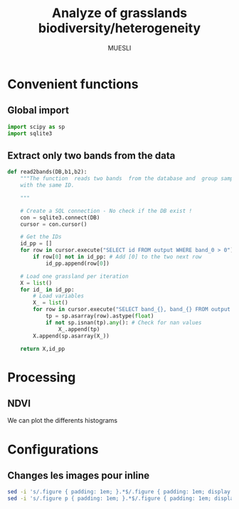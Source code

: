 #+TITLE: Analyze of grasslands biodiversity/heterogeneity
#+SUBTITLE: MUESLI
#+OPTIONS: toc:t todo:nil tags:nil
#+LATEX_CLASS: koma-article
#+LATEX_CLASS_OPTIONS: [a4paper,11pt,DIV=16]
#+LATEX_HEADER:\usepackage[french]{babel}\usepackage{minted}\usemintedstyle{emacs}\usepackage{booktabs}
#+TODO: TODO INPROGRESS DONE                       

* Convenient functions
** Global import
#+BEGIN_SRC python :tangle Codes/muesli_functions.py
import scipy as sp
import sqlite3

#+END_SRC
** Extract only two bands from the data
#+BEGIN_SRC python :tangle Codes/muesli_functions.py
def read2bands(DB,b1,b2):
    """The function  reads two bands  from the database and  group samples
    with the same ID.

    """

    # Create a SQL connection - No check if the DB exist !
    con = sqlite3.connect(DB) 
    cursor = con.cursor()

    # Get the IDs
    id_pp = []
    for row in cursor.execute("SELECT id FROM output WHERE band_0 > 0"): # Read only grassland inside the MUESLI area
        if row[0] not in id_pp: # Add [0] to the two next row
            id_pp.append(row[0])

    # Load one grassland per iteration
    X = list()
    for id_ in id_pp:
        # Load variables
        X_ = list()
        for row in cursor.execute("SELECT band_{}, band_{} FROM output WHERE id=?".format(b1,b2),(id_,)):
            tp = sp.asarray(row).astype(float)
            if not sp.isnan(tp).any(): # Check for nan values
                X_.append(tp)
        X.append(sp.asarray(X_))

    return X,id_pp
#+END_SRC




* Processing
** NDVI 
#+BEGIN_SRC python :tangle Codes/ndvi_per_grasslands.py :exports codes
import muesli_functions as mf
import matplotlib.pyplot as plt
import matplotlib
matplotlib.style.use('ggplot')
from sklearn.neighbors import KernelDensity
from sklearn.model_selection import GridSearchCV
import scipy as sp

# Options
PLOT_DENSITY = True

# Load samples
X,Y = mf.read2bands("/media/Data/Data/MUESLI/spectresPrairies/Data/prairie_half.sqlite",70,106)
print("Load {} grasslands".format(len(X)))

# Compute NDVI
NDVI = []
for i in xrange(len(X)):
    X_ = X[i]
    # Compute safe version of NDVI
    DENOM = (X_[:,1]+X_[:,0])
    t = sp.where(DENOM>0)[0]    
    NDVI_ = (X_[t,1]-X_[t,0])/DENOM[t]
    if len(NDVI_) > 0:
        NDVI.append(NDVI_)

print("Compute NDVI for {} grasslands".format(len(NDVI)))

if PLOT_DENSITY:
    ndvi_grid = sp.linspace(0, 1, 1000)[:, sp.newaxis]
    for i in xrange(len(NDVI)):
        print "Compute id:{}".format(Y[i])
        grid = GridSearchCV(KernelDensity(),
                            {'bandwidth': sp.linspace(0.001, 0.1, 10)},
                            cv=5, n_jobs=-1)
        NDVI_ = NDVI[i][:,sp.newaxis]
        grid.fit(NDVI_)
        kde = grid.best_estimator_
        pdf = sp.exp(kde.score_samples(ndvi_grid))
        plt.figure()
        plt.plot(ndvi_grid,pdf,linewidth=3,alpha=0.75)
        plt.plot(NDVI_,-0.5 - 0.2 * sp.random.random(NDVI_.size),'ko',alpha=0.25)
        plt.title('Grasslands number {0} of size {1}. Optimal bw={2}'.format(Y[i],NDVI_.shape[0],kde.bandwidth))
        plt.grid(True)
        plt.savefig("/media/Data/Data/MUESLI/spectresPrairies/Figures/density_ndvi_{}.png".format(Y[i]),dpi=300)
        plt.close()
#+END_SRC

We can plot the differents histograms

#+BEGIN_SRC bash :exports results :results raw
for i in Figures/density_*png
do
    echo \#+ATTR_HTML: :width 500px
    echo [[file:./${i}]]
done
#+END_SRC

#+RESULTS:
#+ATTR_HTML: :width 500px :style "display:inline"
[[file:./Figures/density_grassland_100.png]]
#+ATTR_HTML: :width 500px :style "display:inline"
[[file:./Figures/density_grassland_103.png]]
#+ATTR_HTML: :width 500px :style "display:inline"
[[file:./Figures/density_grassland_104.png]]
#+ATTR_HTML: :width 500px :style "display:inline"
[[file:./Figures/density_grassland_105.png]]
#+ATTR_HTML: :width 500px :style "display:inline"
[[file:./Figures/density_grassland_106.png]]
#+ATTR_HTML: :width 500px :style "display:inline"
[[file:./Figures/density_grassland_107.png]]
#+ATTR_HTML: :width 500px :style "display:inline"
[[file:./Figures/density_grassland_108.png]]
#+ATTR_HTML: :width 500px :style "display:inline"
[[file:./Figures/density_grassland_109.png]]
#+ATTR_HTML: :width 500px :style "display:inline"
[[file:./Figures/density_grassland_10.png]]
#+ATTR_HTML: :width 500px :style "display:inline"
[[file:./Figures/density_grassland_110.png]]
#+ATTR_HTML: :width 500px :style "display:inline"
[[file:./Figures/density_grassland_111.png]]
#+ATTR_HTML: :width 500px :style "display:inline"
[[file:./Figures/density_grassland_113.png]]
#+ATTR_HTML: :width 500px :style "display:inline"
[[file:./Figures/density_grassland_114.png]]
#+ATTR_HTML: :width 500px :style "display:inline"
[[file:./Figures/density_grassland_115.png]]
#+ATTR_HTML: :width 500px :style "display:inline"
[[file:./Figures/density_grassland_116.png]]
#+ATTR_HTML: :width 500px :style "display:inline"
[[file:./Figures/density_grassland_119.png]]
#+ATTR_HTML: :width 500px :style "display:inline"
[[file:./Figures/density_grassland_11.png]]
#+ATTR_HTML: :width 500px :style "display:inline"
[[file:./Figures/density_grassland_120.png]]
#+ATTR_HTML: :width 500px :style "display:inline"
[[file:./Figures/density_grassland_121.png]]
#+ATTR_HTML: :width 500px :style "display:inline"
[[file:./Figures/density_grassland_122.png]]
#+ATTR_HTML: :width 500px :style "display:inline"
[[file:./Figures/density_grassland_123.png]]
#+ATTR_HTML: :width 500px :style "display:inline"
[[file:./Figures/density_grassland_124.png]]
#+ATTR_HTML: :width 500px :style "display:inline"
[[file:./Figures/density_grassland_125.png]]
#+ATTR_HTML: :width 500px :style "display:inline"
[[file:./Figures/density_grassland_126.png]]
#+ATTR_HTML: :width 500px :style "display:inline"
[[file:./Figures/density_grassland_127.png]]
#+ATTR_HTML: :width 500px :style "display:inline"
[[file:./Figures/density_grassland_128.png]]
#+ATTR_HTML: :width 500px :style "display:inline"
[[file:./Figures/density_grassland_129.png]]
#+ATTR_HTML: :width 500px :style "display:inline"
[[file:./Figures/density_grassland_12.png]]
#+ATTR_HTML: :width 500px :style "display:inline"
[[file:./Figures/density_grassland_130.png]]
#+ATTR_HTML: :width 500px :style "display:inline"
[[file:./Figures/density_grassland_131.png]]
#+ATTR_HTML: :width 500px :style "display:inline"
[[file:./Figures/density_grassland_132.png]]
#+ATTR_HTML: :width 500px :style "display:inline"
[[file:./Figures/density_grassland_133.png]]
#+ATTR_HTML: :width 500px :style "display:inline"
[[file:./Figures/density_grassland_134.png]]
#+ATTR_HTML: :width 500px :style "display:inline"
[[file:./Figures/density_grassland_135.png]]
#+ATTR_HTML: :width 500px :style "display:inline"
[[file:./Figures/density_grassland_136.png]]
#+ATTR_HTML: :width 500px :style "display:inline"
[[file:./Figures/density_grassland_137.png]]
#+ATTR_HTML: :width 500px :style "display:inline"
[[file:./Figures/density_grassland_138.png]]
#+ATTR_HTML: :width 500px :style "display:inline"
[[file:./Figures/density_grassland_13.png]]
#+ATTR_HTML: :width 500px :style "display:inline"
[[file:./Figures/density_grassland_141.png]]
#+ATTR_HTML: :width 500px :style "display:inline"
[[file:./Figures/density_grassland_142.png]]
#+ATTR_HTML: :width 500px :style "display:inline"
[[file:./Figures/density_grassland_143.png]]
#+ATTR_HTML: :width 500px :style "display:inline"
[[file:./Figures/density_grassland_14.png]]
#+ATTR_HTML: :width 500px :style "display:inline"
[[file:./Figures/density_grassland_15.png]]
#+ATTR_HTML: :width 500px :style "display:inline"
[[file:./Figures/density_grassland_16.png]]
#+ATTR_HTML: :width 500px :style "display:inline"
[[file:./Figures/density_grassland_17.png]]
#+ATTR_HTML: :width 500px :style "display:inline"
[[file:./Figures/density_grassland_18.png]]
#+ATTR_HTML: :width 500px :style "display:inline"
[[file:./Figures/density_grassland_1.png]]
#+ATTR_HTML: :width 500px :style "display:inline"
[[file:./Figures/density_grassland_20.png]]
#+ATTR_HTML: :width 500px :style "display:inline"
[[file:./Figures/density_grassland_21.png]]
#+ATTR_HTML: :width 500px :style "display:inline"
[[file:./Figures/density_grassland_22.png]]
#+ATTR_HTML: :width 500px :style "display:inline"
[[file:./Figures/density_grassland_23.png]]
#+ATTR_HTML: :width 500px :style "display:inline"
[[file:./Figures/density_grassland_24.png]]
#+ATTR_HTML: :width 500px :style "display:inline"
[[file:./Figures/density_grassland_25.png]]
#+ATTR_HTML: :width 500px :style "display:inline"
[[file:./Figures/density_grassland_26.png]]
#+ATTR_HTML: :width 500px :style "display:inline"
[[file:./Figures/density_grassland_27.png]]
#+ATTR_HTML: :width 500px :style "display:inline"
[[file:./Figures/density_grassland_28.png]]
#+ATTR_HTML: :width 500px :style "display:inline"
[[file:./Figures/density_grassland_2.png]]
#+ATTR_HTML: :width 500px :style "display:inline"
[[file:./Figures/density_grassland_33.png]]
#+ATTR_HTML: :width 500px :style "display:inline"
[[file:./Figures/density_grassland_35.png]]
#+ATTR_HTML: :width 500px :style "display:inline"
[[file:./Figures/density_grassland_36.png]]
#+ATTR_HTML: :width 500px :style "display:inline"
[[file:./Figures/density_grassland_37.png]]
#+ATTR_HTML: :width 500px :style "display:inline"
[[file:./Figures/density_grassland_38.png]]
#+ATTR_HTML: :width 500px :style "display:inline"
[[file:./Figures/density_grassland_39.png]]
#+ATTR_HTML: :width 500px :style "display:inline"
[[file:./Figures/density_grassland_3.png]]
#+ATTR_HTML: :width 500px :style "display:inline"
[[file:./Figures/density_grassland_42.png]]
#+ATTR_HTML: :width 500px :style "display:inline"
[[file:./Figures/density_grassland_43.png]]
#+ATTR_HTML: :width 500px :style "display:inline"
[[file:./Figures/density_grassland_44.png]]
#+ATTR_HTML: :width 500px :style "display:inline"
[[file:./Figures/density_grassland_46.png]]
#+ATTR_HTML: :width 500px :style "display:inline"
[[file:./Figures/density_grassland_47.png]]
#+ATTR_HTML: :width 500px :style "display:inline"
[[file:./Figures/density_grassland_48.png]]
#+ATTR_HTML: :width 500px :style "display:inline"
[[file:./Figures/density_grassland_49.png]]
#+ATTR_HTML: :width 500px :style "display:inline"
[[file:./Figures/density_grassland_4.png]]
#+ATTR_HTML: :width 500px :style "display:inline"
[[file:./Figures/density_grassland_50.png]]
#+ATTR_HTML: :width 500px :style "display:inline"
[[file:./Figures/density_grassland_51.png]]
#+ATTR_HTML: :width 500px :style "display:inline"
[[file:./Figures/density_grassland_52.png]]
#+ATTR_HTML: :width 500px :style "display:inline"
[[file:./Figures/density_grassland_53.png]]
#+ATTR_HTML: :width 500px :style "display:inline"
[[file:./Figures/density_grassland_54.png]]
#+ATTR_HTML: :width 500px :style "display:inline"
[[file:./Figures/density_grassland_55.png]]
#+ATTR_HTML: :width 500px :style "display:inline"
[[file:./Figures/density_grassland_56.png]]
#+ATTR_HTML: :width 500px :style "display:inline"
[[file:./Figures/density_grassland_57.png]]
#+ATTR_HTML: :width 500px :style "display:inline"
[[file:./Figures/density_grassland_58.png]]
#+ATTR_HTML: :width 500px :style "display:inline"
[[file:./Figures/density_grassland_59.png]]
#+ATTR_HTML: :width 500px :style "display:inline"
[[file:./Figures/density_grassland_5.png]]
#+ATTR_HTML: :width 500px :style "display:inline"
[[file:./Figures/density_grassland_60.png]]
#+ATTR_HTML: :width 500px :style "display:inline"
[[file:./Figures/density_grassland_61.png]]
#+ATTR_HTML: :width 500px :style "display:inline"
[[file:./Figures/density_grassland_62.png]]
#+ATTR_HTML: :width 500px :style "display:inline"
[[file:./Figures/density_grassland_63.png]]
#+ATTR_HTML: :width 500px :style "display:inline"
[[file:./Figures/density_grassland_64.png]]
#+ATTR_HTML: :width 500px :style "display:inline"
[[file:./Figures/density_grassland_65.png]]
#+ATTR_HTML: :width 500px :style "display:inline"
[[file:./Figures/density_grassland_66.png]]
#+ATTR_HTML: :width 500px :style "display:inline"
[[file:./Figures/density_grassland_67.png]]
#+ATTR_HTML: :width 500px :style "display:inline"
[[file:./Figures/density_grassland_68.png]]
#+ATTR_HTML: :width 500px :style "display:inline"
[[file:./Figures/density_grassland_69.png]]
#+ATTR_HTML: :width 500px :style "display:inline"
[[file:./Figures/density_grassland_6.png]]
#+ATTR_HTML: :width 500px :style "display:inline"
[[file:./Figures/density_grassland_70.png]]
#+ATTR_HTML: :width 500px :style "display:inline"
[[file:./Figures/density_grassland_71.png]]
#+ATTR_HTML: :width 500px :style "display:inline"
[[file:./Figures/density_grassland_72.png]]
#+ATTR_HTML: :width 500px :style "display:inline"
[[file:./Figures/density_grassland_73.png]]
#+ATTR_HTML: :width 500px :style "display:inline"
[[file:./Figures/density_grassland_74.png]]
#+ATTR_HTML: :width 500px :style "display:inline"
[[file:./Figures/density_grassland_75.png]]
#+ATTR_HTML: :width 500px :style "display:inline"
[[file:./Figures/density_grassland_76.png]]
#+ATTR_HTML: :width 500px :style "display:inline"
[[file:./Figures/density_grassland_77.png]]
#+ATTR_HTML: :width 500px :style "display:inline"
[[file:./Figures/density_grassland_78.png]]
#+ATTR_HTML: :width 500px :style "display:inline"
[[file:./Figures/density_grassland_79.png]]
#+ATTR_HTML: :width 500px :style "display:inline"
[[file:./Figures/density_grassland_7.png]]
#+ATTR_HTML: :width 500px :style "display:inline"
[[file:./Figures/density_grassland_80.png]]
#+ATTR_HTML: :width 500px :style "display:inline"
[[file:./Figures/density_grassland_81.png]]
#+ATTR_HTML: :width 500px :style "display:inline"
[[file:./Figures/density_grassland_82.png]]
#+ATTR_HTML: :width 500px :style "display:inline"
[[file:./Figures/density_grassland_83.png]]
#+ATTR_HTML: :width 500px :style "display:inline"
[[file:./Figures/density_grassland_84.png]]
#+ATTR_HTML: :width 500px :style "display:inline"
[[file:./Figures/density_grassland_8.png]]
#+ATTR_HTML: :width 500px :style "display:inline"
[[file:./Figures/density_grassland_93.png]]
#+ATTR_HTML: :width 500px :style "display:inline"
[[file:./Figures/density_grassland_94.png]]
#+ATTR_HTML: :width 500px :style "display:inline"
[[file:./Figures/density_grassland_95.png]]
#+ATTR_HTML: :width 500px :style "display:inline"
[[file:./Figures/density_grassland_96.png]]
#+ATTR_HTML: :width 500px :style "display:inline"
[[file:./Figures/density_grassland_97.png]]
#+ATTR_HTML: :width 500px :style "display:inline"
[[file:./Figures/density_grassland_98.png]]
#+ATTR_HTML: :width 500px :style "display:inline"
[[file:./Figures/density_grassland_99.png]]
#+ATTR_HTML: :width 500px :style "display:inline"
[[file:./Figures/density_grassland_9.png]]

* Old things                                                       :noexport:
** Clean data
The data  must be cleaned. Some  of the wavelengths are  noisy, due to
water absorption in the atmosphere. The valid domains are

#+ATTR_LATEX: :booktabs t
#+CAPTION: Domain of validity
| Domain | Beginning |  End |
|--------+-----------+------|
|      1 |       400 | 1340 |
|      2 |      1550 | 1800 |
|      3 |      1950 | 2400 |

These parts need to be extracted from the data. The following python code does the job.

#+BEGIN_SRC python 
import scipy as sp
import sqlite3
import pandas as pd
import matplotlib.pyplot as plt
import matplotlib
matplotlib.style.use('ggplot')


# Parameters
NB = 438
bands = 'band_0'
for b in xrange(1,NB):
    bands += ", band_{}".format(b)

# Create SQL connection
con = sqlite3.connect("prairie_half.sqlite")
cursor = con.cursor()

# Load the data
id_pp = []
for row in cursor.execute("SELECT id FROM output WHERE band_0 > 0"): # Read only grassland inside the MUESLI area
    if row[0] not in id_pp: # Add [0] to the two next row
        id_pp.append(row[0])
    
# Load one grassland per iteration and compute the mean
Y, X = [], []
for id_ in id_pp:
    # Load variables
    cursor.execute("SELECT d, h FROM output WHERE id=? LIMIT 1",(id_,))
    rows_y=cursor.fetchall()
    Y.append([
        float(rows_y[0][0]),
        float(rows_y[0][1])
    ])
    rows_y = None

    # Load samples
    X_ = list()
    for row in cursor.execute("SELECT "+bands+" FROM output WHERE id=?",(id_,)):
        tp = sp.asarray(row).astype(float)
        if not sp.isnan(tp).any(): # Check for nan values
            X_.append(tp)
        
    X.append(sp.asarray(X_).mean(axis=0))

# Close connection
con.close()

# Clean data
X = sp.asarray(X)
mask = sp.where(X[0,:]!=9000)[0]
sp.savez("prairies.npz",X=X,Y=Y,M=mask)

for i in xrange(X.shape[0]):
    plt.plot(X[i,mask])
plt.show()
#+END_SRC

#+BEGIN_SRC python 
import scipy as sp
import sqlite3
import pandas as pd
import matplotlib.pyplot as plt
import matplotlib
matplotlib.style.use('ggplot')


# Parameters
NB = 438
bands = 'band_0'
for b in xrange(1,NB):
    bands += ", band_{}".format(b)

# Create SQL connection
con = sqlite3.connect("prairie_half.sqlite")
cursor = con.cursor()

# Load the data
id_pp = []
for row in cursor.execute("SELECT id FROM output WHERE band_0 > 0"): # Read only grassland inside the MUESLI area
    if row[0] not in id_pp: 
        id_pp.append(row[0])
    
# Load one grassland per iteration and compute the mean
Y, X = list(), list()
for id_ in id_pp:
    # Load variables
    cursor.execute("SELECT d, h FROM output WHERE id=? LIMIT 1",(id_,))
    rows_y=cursor.fetchall()
    d,h=float(rows_y[0][0]),float(rows_y[0][1])
    rows_y = None

    # Load samples
    for row in cursor.execute("SELECT ogc_fid "+bands+" FROM output WHERE id=?",(id_,)):
        tp = sp.asarray(row[1:]).astype(float)
        if not sp.isnan(tp).any(): # Check for nan values
            X.append(tp)
            Y.append([d,h,row[0]])
# Close connection
con.close()

# Clean data
X, Y = sp.asarray(X), sp.asarray(Y)
print X.shape
print Y.shape
mask = sp.where(X[0,:]!=9000)[0]
sp.savez("prairiesFull.npz",X=X,Y=Y,M=mask)
#+END_SRC
** Learning step

#+BEGIN_SRC python
import lms
import scipy as sp
from sklearn.preprocessing import StandardScaler
from sklearn.model_selection import train_test_split
import matplotlib.pyplot as plt
# Load data
data = sp.load("prairiesFull.npz")
X, Y, M = data['X'], data['Y'], data['M']

# Scale data
scaler = StandardScaler()
X = scaler.fit_transform(X[:,M])

# Split data
xt, xT, yt, yT = train_test_split(X,Y[:,1],test_size=0.25,random_state=0)

# Learn
SIG = 2.0**sp.arange(-4,5)
THETA = 10.0**sp.arange(-10,10)

model = lms.KLMS()
ids,rmse=model.forward_feature_extraction(xt,yt,SIG,delta=-100,maxvar=3,v=5)
print("Best Ids: {}".format(ids))
print("RMSE: {}".format(rmse))

res = model.cross_validation(xt[:,ids],yt,SIG,learn_model=1,output=1,v=5)
print("Best parameters: sig = {0} and theta = {1}".format(res[0],res[1]))
print("Best R2: {0}".format(res[2]))

yp=model.predict(xT[:,ids],xt[:,ids])
r = 1 - sp.mean((yp-yT)**2)/sp.var(yT)
print r
plt.figure()
plt.scatter(yT,yp,s=100,c=(yT-yp)**2)
plt.show()
#+END_SRC
** Unsupervised learning
 #+BEGIN_SRC python
import scipy as sp
import sqlite3
import hdda
import matplotlib.pyplot as plt
import matplotlib
matplotlib.style.use('ggplot')
import csv

# Parameters
NB = 438
bands = 'band_0'
for b in xrange(1,NB):
    bands += ", band_{}".format(b)

# Create SQL connection
con = sqlite3.connect("prairie_half.sqlite")
cursor = con.cursor()

# Load all samples
X,Y = list(),list()
for row in cursor.execute("SELECT id, "+bands+" FROM output where band_0 > 0"):
    tp = sp.asarray(row[1:]).astype(float)
    if not sp.isnan(tp).any(): # Check for nan values
        X.append(tp)
        Y.append(row[0])

# Close connection
con.close()
X, Y = sp.asarray(X), sp.asarray(Y)
print X.shape

# Learn
BIC, ICL = [], []
NCLASS = range(10,80,5)
for c in NCLASS:
    print c
    param = {'th':0.1,'C':c,'tol':0.00001}
    model = hdda.HDGMM(model='M4')
    out = model.fit(X[::10,X[0,:]!=9000],param=param)
    if out == 1:
        ICL.append(model.icl)
        BIC.append(model.bic)
        print("Number of iteration: {}".format(model.niter)) 
    else:
        ICL.append(sp.nan)
        BIC.append(sp.nan)
dICL = sp.diff(ICL)
dBIC = sp.diff(BIC)
print dICL/dICL.max()
print dBIC/dBIC.max()

with open('criteria.csv','wb') as csvfile:
    writer = csv.writer(csvfile)
    writer.writerow(('Number of class','ICL','BIC'))
    for row in zip(NCLASS,ICL,BIC):
        writer.writerow(row)   
#+END_SRC
** Spectral Variation Hypothesis

#+BEGIN_SRC python
import scipy as sp
from scipy import spatial,linalg,stats
import matplotlib.pyplot as plt
import matplotlib
matplotlib.style.use('ggplot')

# Load data
data = sp.load("prairiesFull.npz")
X, Y, M = data['X'], data['Y'], data['M']
d = sp.unique(Y[:,0])
h = sp.unique(Y[:,1])
sv,svn = [],[]
for d_ in d:
    id = sp.where(Y[:,0]==d_)[0]
    Xt = X[id[:,sp.newaxis],M]
    Xtm = Xt.mean(axis=0)[sp.newaxis,:]
    sv.append(spatial.distance.cdist(Xt,Xtm, 'sqeuclidean').mean())
    cov = sp.cov(Xt,rowvar=0)
    covu = linalg.triu(cov)
    svn.append(covu[covu!=0].sum())
print stats.pearsonr(sp.log(sv),d)
print stats.pearsonr(sp.log(svn),d)
print stats.pearsonr(sv,d)
print stats.pearsonr(svn,d)

print stats.pearsonr(sp.log(sv),h)
print stats.pearsonr(sp.log(svn),h)
print stats.pearsonr(sv,h)
print stats.pearsonr(svn,h)

# plt.figure()
# plt.scatter(sp.log(svn),d)
# plt.figure()
# plt.scatter(sp.log(svn),h)
# plt.figure()
# plt.scatter(sp.log(sv),sp.log(svn))
# plt.show()
#+END_SRC

#+RESULTS:

* Configurations
** Changes les images pour inline
#+BEGIN_SRC bash
sed -i 's/.figure { padding: 1em; }.*$/.figure { padding: 1em; display:inline }/g' WorkInProgress.html
sed -i 's/.figure p { padding: 1em; }.*$/.figure { padding: 1em; display:inline }/g' WorkInProgress.html
#+END_SRC

#+RESULTS:
